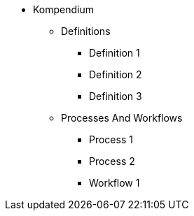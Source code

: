 * Kompendium
** Definitions
*** Definition 1
*** Definition 2
*** Definition 3
** Processes And Workflows
*** Process 1
*** Process 2
*** Workflow 1